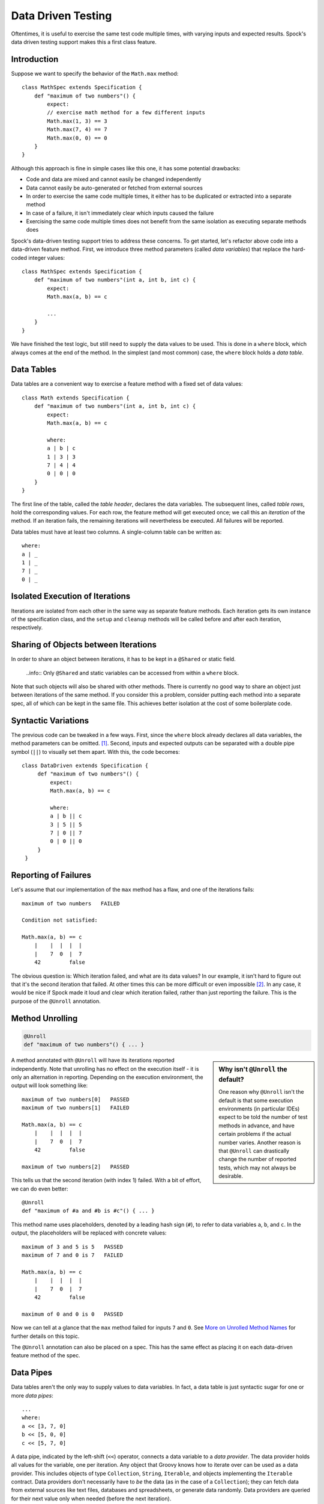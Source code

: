 Data Driven Testing
===================

Oftentimes, it is useful to exercise the same test code multiple times, with varying inputs and expected results.
Spock's data driven testing support makes this a first class feature.

Introduction
------------

Suppose we want to specify the behavior of the ``Math.max`` method::

    class MathSpec extends Specification {
        def "maximum of two numbers"() {
            expect:
            // exercise math method for a few different inputs
            Math.max(1, 3) == 3
            Math.max(7, 4) == 7
            Math.max(0, 0) == 0
        }
    }

Although this approach is fine in simple cases like this one, it has some potential drawbacks:

* Code and data are mixed and cannot easily be changed independently
* Data cannot easily be auto-generated or fetched from external sources
* In order to exercise the same code multiple times, it either has to be duplicated or extracted into a separate method
* In case of a failure, it isn't immediately clear which inputs caused the failure
* Exercising the same code multiple times does not benefit from the same isolation as executing separate methods does

Spock's data-driven testing support tries to address these concerns. To get started, let's refactor above code into a
data-driven feature method. First, we introduce three method parameters (called *data variables*) that replace the
hard-coded integer values::

    class MathSpec extends Specification {
        def "maximum of two numbers"(int a, int b, int c) {
            expect:
            Math.max(a, b) == c

            ...
        }
    }

We have finished the test logic, but still need to supply the data values to be used. This is done in a ``where`` block,
which always comes at the end of the method. In the simplest (and most common) case, the ``where`` block holds a *data table*.

Data Tables
-----------

Data tables are a convenient way to exercise a feature method with a fixed set of data values::

    class Math extends Specification {
        def "maximum of two numbers"(int a, int b, int c) {
            expect:
            Math.max(a, b) == c

            where:
            a | b | c
            1 | 3 | 3
            7 | 4 | 4
            0 | 0 | 0
        }
    }

The first line of the table, called the *table header*, declares the data variables. The subsequent lines, called
*table rows*, hold the corresponding values. For each row, the feature method will get executed once; we call this an
*iteration* of the method. If an iteration fails, the remaining iterations will nevertheless be executed. All
failures will be reported.

Data tables must have at least two columns. A single-column table can be written as::

    where:
    a | _
    1 | _
    7 | _
    0 | _

Isolated Execution of Iterations
--------------------------------

Iterations are isolated from each other in the same way as separate feature methods. Each iteration gets its own instance
of the specification class, and the ``setup`` and ``cleanup`` methods will be called before and after each iteration,
respectively.

Sharing of Objects between Iterations
-------------------------------------

In order to share an object between iterations, it has to be kept in a ``@Shared`` or static field.

    ..info:: Only ``@Shared`` and static variables can be accessed from within a ``where`` block.

Note that such objects will also be shared with other methods. There is currently no good way to share an object
just between iterations of the same method. If you consider this a problem, consider putting each method into a separate
spec, all of which can be kept in the same file. This achieves better isolation at the cost of some boilerplate code.

Syntactic Variations
--------------------

The previous code can be tweaked in a few ways. First, since the ``where`` block already declares all data variables, the
method parameters can be omitted. [#methodParameters]_. Second, inputs and expected outputs can be separated with a
double pipe symbol (``||``) to visually set them apart. With this, the code becomes::

     class DataDriven extends Specification {
          def "maximum of two numbers"() {
              expect:
              Math.max(a, b) == c

              where:
              a | b || c
              3 | 5 || 5
              7 | 0 || 7
              0 | 0 || 0
          }
      }

Reporting of Failures
---------------------

Let's assume that our implementation of the ``max`` method has a flaw, and one of the iterations fails::

    maximum of two numbers   FAILED

    Condition not satisfied:

    Math.max(a, b) == c
        |    |  |  |  |
        |    7  0  |  7
        42         false

The obvious question is: Which iteration failed, and what are its data values? In our example, it isn't hard to figure
out that it's the second iteration that failed. At other times this can be more difficult or even impossible [#impossible]_.
In any case, it would be nice if Spock made it loud and clear which iteration failed, rather than just reporting the
failure. This is the purpose of the ``@Unroll`` annotation.

Method Unrolling
----------------

.. code-block::

    @Unroll
    def "maximum of two numbers"() { ... }

.. sidebar:: Why isn't ``@Unroll`` the default?

    One reason why ``@Unroll`` isn't the default is that some execution environments (in particular IDEs) expect to be
    told the number of test methods in advance, and have certain problems if the actual number varies. Another reason
    is that ``@Unroll`` can drastically change the number of reported tests, which may not always be desirable.

A method annotated with ``@Unroll`` will have its iterations reported independently. Note that unrolling has no
effect on the execution itself - it is only an alternation in reporting. Depending on the execution environment, the
output will look something like::

    maximum of two numbers[0]   PASSED
    maximum of two numbers[1]   FAILED

    Math.max(a, b) == c
        |    |  |  |  |
        |    7  0  |  7
        42         false

    maximum of two numbers[2]   PASSED

This tells us that the second iteration (with index 1) failed. With a bit of effort, we can do even better::

    @Unroll
    def "maximum of #a and #b is #c"() { ... }

This method name uses placeholders, denoted by a leading hash sign (``#``), to refer to data variables ``a``, ``b``,
and ``c``. In the output, the placeholders will be replaced with concrete values::

    maximum of 3 and 5 is 5   PASSED
    maximum of 7 and 0 is 7   FAILED

    Math.max(a, b) == c
        |    |  |  |  |
        |    7  0  |  7
        42         false

    maximum of 0 and 0 is 0   PASSED

Now we can tell at a glance that the ``max`` method failed for inputs ``7`` and ``0``. See `More on Unrolled Method Names`_
for further details on this topic.

The ``@Unroll`` annotation can also be placed on a spec. This has the same effect as placing it on each data-driven
feature method of the spec.

Data Pipes
----------

Data tables aren't the only way to supply values to data variables. In fact, a data table is just syntactic sugar for
one or more *data pipes*::

    ...
    where:
    a << [3, 7, 0]
    b << [5, 0, 0]
    c << [5, 7, 0]

A data pipe, indicated by the left-shift (``<<``) operator, connects a data variable to a *data provider*. The data
provider holds all values for the variable, one per iteration. Any object that Groovy knows how to iterate over can be
used as a data provider. This includes objects of type ``Collection``, ``String``, ``Iterable``, and objects implementing the
``Iterable`` contract. Data providers don't necessarily have to *be* the data (as in the case of a ``Collection``);
they can fetch data from external sources like text files, databases and spreadsheets, or generate data randomly.
Data providers are queried for their next value only when needed (before the next iteration).

Multi-Variable Data Pipes
-------------------------

If a data provider returns multiple values per iteration (as an object that Groovy knows how to iterate over),
it can be connected to multiple data variables simultaneously. The syntax is somewhat similar to Groovy multi-assignment
but uses brackets instead of parentheses on the left-hand side::

    @Shared sql = Sql.newInstance("jdbc:h2:mem:", "org.h2.Driver")

    def "maximum of two numbers"() {
        ...
        where:
        [a, b, c] << sql.rows("select a, b, c from maxdata")
    }

Data values that aren't of interest can be ignored with an underscore (``_``)::

    ...
    where:
    [a, b, _, c] << sql.rows("select * from maxdata")

Data Variable Assignment
------------------------

A data variable can be directly assigned a value::

    ...
    where:
    a = 3
    b = Math.random() * 100
    c = a > b ? a : b

Assignments are re-evaluated for every iteration. As already shown above, the right-hand side of an assignment may refer
to other data variables::

    ...
    where:
    row << sql.rows("select * from maxdata")
    // pick apart columns
    a = row.a
    b = row.b
    c = row.c

Combining Data Tables, Data Pipes, and Variable Assignments
-----------------------------------------------------------

Data tables, data pipes, and variable assignments can be combined as needed::

    ...
    where:
    a | _
    3 | _
    7 | _
    0 | _

    b << [5, 0, 0]

    c = a > b ? a : b

Number of Iterations
--------------------

The number of iterations depends on how much data is available. Successive executions of the same method can
yield different numbers of iterations. If a data provider runs out of values sooner than its peers, an exception will occur.
Variable assignments don't affect the number of iterations. A ``where`` block that only contains assignments yields
exactly one iteration.

Closing of Data Providers
-------------------------

After all iterations have completed, the zero-argument ``close`` method is called on all data providers that have
such a method.

More on Unrolled Method Names
-----------------------------

An unrolled method name is similar to a Groovy ``GString``, except for the following differences:

* Expressions are denoted with ``#`` instead of ``$`` [#noDollar]_, and there is no equivalent for the ``${...}`` syntax
* Expressions only support property access and zero-arg method calls

Given a class ``Person`` with properties ``name`` and ``age``, and a data variable ``person`` of type ``Person``, the
following are valid method names::

    def "#person is #person.age years old"() { ... } // property access
    def "#person.name.toUpperCase()"() { ... } // zero-arg method call

Non-string values (like ``#person`` above) are converted to Strings according to Groovy semantics.

The following are invalid method names::

    def "#person.name.split(' ')[1]" { ... } // cannot have method arguments
    def "#person.age / 2" { ... } // cannot use operators

If necessary, additional data variables can be introduced to hold more complex expression::

    def "#lastName"() {
        ...
        where:
        person << ...
        lastName = person.name.split(' ')[1]
    }

.. rubric:: Footnotes

.. [#methodParameters] The idea behind allowing method parameters is to enable better IDE support. However, recent versions of IntelliJ IDEA recognize data variables automatically, and even infer their types from the values in the data table.

.. [#impossible] For example, a feature method could use data variables in its ``setup`` block, but not in any conditions.

.. [#noDollar] Groovy syntax does not allow dollar signs in method names.


